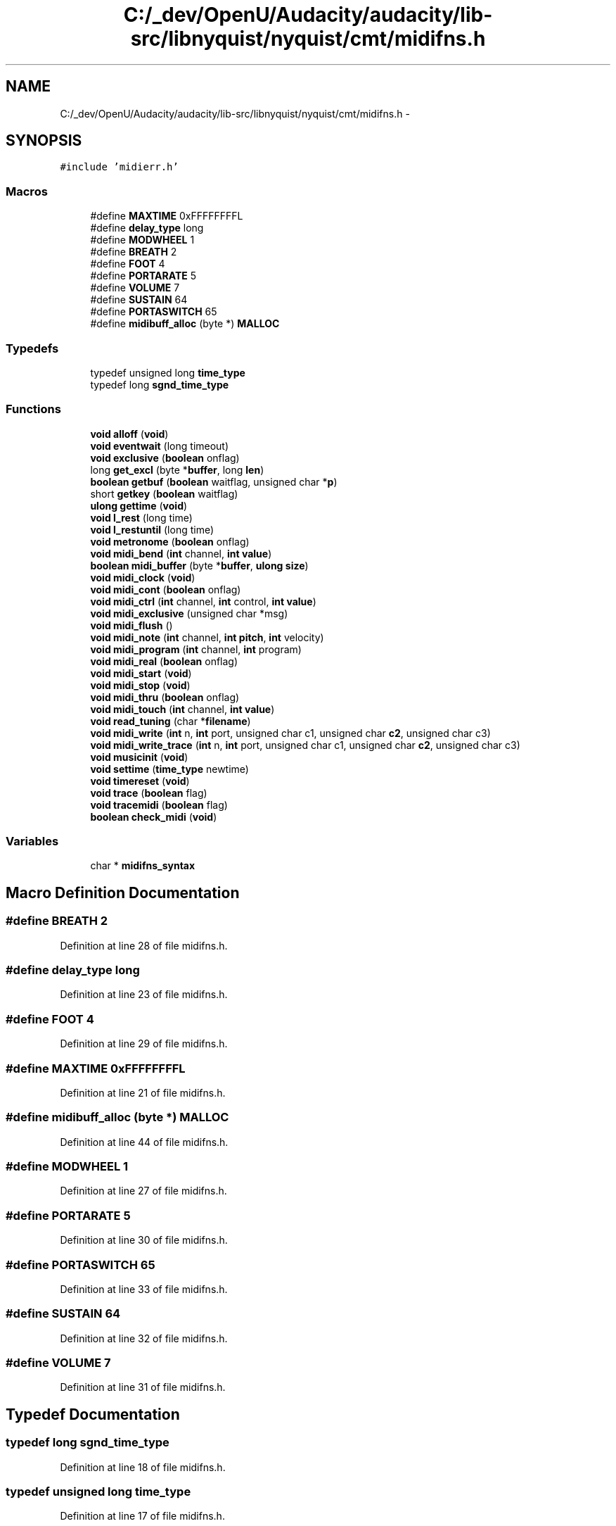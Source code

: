 .TH "C:/_dev/OpenU/Audacity/audacity/lib-src/libnyquist/nyquist/cmt/midifns.h" 3 "Thu Apr 28 2016" "Audacity" \" -*- nroff -*-
.ad l
.nh
.SH NAME
C:/_dev/OpenU/Audacity/audacity/lib-src/libnyquist/nyquist/cmt/midifns.h \- 
.SH SYNOPSIS
.br
.PP
\fC#include 'midierr\&.h'\fP
.br

.SS "Macros"

.in +1c
.ti -1c
.RI "#define \fBMAXTIME\fP   0xFFFFFFFFL"
.br
.ti -1c
.RI "#define \fBdelay_type\fP   long"
.br
.ti -1c
.RI "#define \fBMODWHEEL\fP   1"
.br
.ti -1c
.RI "#define \fBBREATH\fP   2"
.br
.ti -1c
.RI "#define \fBFOOT\fP   4"
.br
.ti -1c
.RI "#define \fBPORTARATE\fP   5"
.br
.ti -1c
.RI "#define \fBVOLUME\fP   7"
.br
.ti -1c
.RI "#define \fBSUSTAIN\fP   64"
.br
.ti -1c
.RI "#define \fBPORTASWITCH\fP   65"
.br
.ti -1c
.RI "#define \fBmidibuff_alloc\fP   (byte *) \fBMALLOC\fP"
.br
.in -1c
.SS "Typedefs"

.in +1c
.ti -1c
.RI "typedef unsigned long \fBtime_type\fP"
.br
.ti -1c
.RI "typedef long \fBsgnd_time_type\fP"
.br
.in -1c
.SS "Functions"

.in +1c
.ti -1c
.RI "\fBvoid\fP \fBalloff\fP (\fBvoid\fP)"
.br
.ti -1c
.RI "\fBvoid\fP \fBeventwait\fP (long timeout)"
.br
.ti -1c
.RI "\fBvoid\fP \fBexclusive\fP (\fBboolean\fP onflag)"
.br
.ti -1c
.RI "long \fBget_excl\fP (byte *\fBbuffer\fP, long \fBlen\fP)"
.br
.ti -1c
.RI "\fBboolean\fP \fBgetbuf\fP (\fBboolean\fP waitflag, unsigned char *\fBp\fP)"
.br
.ti -1c
.RI "short \fBgetkey\fP (\fBboolean\fP waitflag)"
.br
.ti -1c
.RI "\fBulong\fP \fBgettime\fP (\fBvoid\fP)"
.br
.ti -1c
.RI "\fBvoid\fP \fBl_rest\fP (long time)"
.br
.ti -1c
.RI "\fBvoid\fP \fBl_restuntil\fP (long time)"
.br
.ti -1c
.RI "\fBvoid\fP \fBmetronome\fP (\fBboolean\fP onflag)"
.br
.ti -1c
.RI "\fBvoid\fP \fBmidi_bend\fP (\fBint\fP channel, \fBint\fP \fBvalue\fP)"
.br
.ti -1c
.RI "\fBboolean\fP \fBmidi_buffer\fP (byte *\fBbuffer\fP, \fBulong\fP \fBsize\fP)"
.br
.ti -1c
.RI "\fBvoid\fP \fBmidi_clock\fP (\fBvoid\fP)"
.br
.ti -1c
.RI "\fBvoid\fP \fBmidi_cont\fP (\fBboolean\fP onflag)"
.br
.ti -1c
.RI "\fBvoid\fP \fBmidi_ctrl\fP (\fBint\fP channel, \fBint\fP control, \fBint\fP \fBvalue\fP)"
.br
.ti -1c
.RI "\fBvoid\fP \fBmidi_exclusive\fP (unsigned char *msg)"
.br
.ti -1c
.RI "\fBvoid\fP \fBmidi_flush\fP ()"
.br
.ti -1c
.RI "\fBvoid\fP \fBmidi_note\fP (\fBint\fP channel, \fBint\fP \fBpitch\fP, \fBint\fP velocity)"
.br
.ti -1c
.RI "\fBvoid\fP \fBmidi_program\fP (\fBint\fP channel, \fBint\fP program)"
.br
.ti -1c
.RI "\fBvoid\fP \fBmidi_real\fP (\fBboolean\fP onflag)"
.br
.ti -1c
.RI "\fBvoid\fP \fBmidi_start\fP (\fBvoid\fP)"
.br
.ti -1c
.RI "\fBvoid\fP \fBmidi_stop\fP (\fBvoid\fP)"
.br
.ti -1c
.RI "\fBvoid\fP \fBmidi_thru\fP (\fBboolean\fP onflag)"
.br
.ti -1c
.RI "\fBvoid\fP \fBmidi_touch\fP (\fBint\fP channel, \fBint\fP \fBvalue\fP)"
.br
.ti -1c
.RI "\fBvoid\fP \fBread_tuning\fP (char *\fBfilename\fP)"
.br
.ti -1c
.RI "\fBvoid\fP \fBmidi_write\fP (\fBint\fP n, \fBint\fP port, unsigned char c1, unsigned char \fBc2\fP, unsigned char c3)"
.br
.ti -1c
.RI "\fBvoid\fP \fBmidi_write_trace\fP (\fBint\fP n, \fBint\fP port, unsigned char c1, unsigned char \fBc2\fP, unsigned char c3)"
.br
.ti -1c
.RI "\fBvoid\fP \fBmusicinit\fP (\fBvoid\fP)"
.br
.ti -1c
.RI "\fBvoid\fP \fBsettime\fP (\fBtime_type\fP newtime)"
.br
.ti -1c
.RI "\fBvoid\fP \fBtimereset\fP (\fBvoid\fP)"
.br
.ti -1c
.RI "\fBvoid\fP \fBtrace\fP (\fBboolean\fP flag)"
.br
.ti -1c
.RI "\fBvoid\fP \fBtracemidi\fP (\fBboolean\fP flag)"
.br
.ti -1c
.RI "\fBboolean\fP \fBcheck_midi\fP (\fBvoid\fP)"
.br
.in -1c
.SS "Variables"

.in +1c
.ti -1c
.RI "char * \fBmidifns_syntax\fP"
.br
.in -1c
.SH "Macro Definition Documentation"
.PP 
.SS "#define BREATH   2"

.PP
Definition at line 28 of file midifns\&.h\&.
.SS "#define delay_type   long"

.PP
Definition at line 23 of file midifns\&.h\&.
.SS "#define FOOT   4"

.PP
Definition at line 29 of file midifns\&.h\&.
.SS "#define MAXTIME   0xFFFFFFFFL"

.PP
Definition at line 21 of file midifns\&.h\&.
.SS "#define midibuff_alloc   (byte *) \fBMALLOC\fP"

.PP
Definition at line 44 of file midifns\&.h\&.
.SS "#define MODWHEEL   1"

.PP
Definition at line 27 of file midifns\&.h\&.
.SS "#define PORTARATE   5"

.PP
Definition at line 30 of file midifns\&.h\&.
.SS "#define PORTASWITCH   65"

.PP
Definition at line 33 of file midifns\&.h\&.
.SS "#define SUSTAIN   64"

.PP
Definition at line 32 of file midifns\&.h\&.
.SS "#define VOLUME   7"

.PP
Definition at line 31 of file midifns\&.h\&.
.SH "Typedef Documentation"
.PP 
.SS "typedef long \fBsgnd_time_type\fP"

.PP
Definition at line 18 of file midifns\&.h\&.
.SS "typedef unsigned long \fBtime_type\fP"

.PP
Definition at line 17 of file midifns\&.h\&.
.SH "Function Documentation"
.PP 
.SS "\fBvoid\fP alloff (\fBvoid\fP)"

.PP
Definition at line 350 of file midifns\&.c\&.
.SS "\fBboolean\fP check_midi (\fBvoid\fP)"

.SS "\fBvoid\fP eventwait (long timeout)"

.PP
Definition at line 489 of file midifns\&.c\&.
.SS "\fBvoid\fP exclusive (\fBboolean\fP onflag)"

.PP
Definition at line 509 of file midifns\&.c\&.
.SS "long get_excl (byte * buffer, long len)"

.PP
Definition at line 541 of file midifns\&.c\&.
.SS "\fBboolean\fP getbuf (\fBboolean\fP waitflag, unsigned char * p)"

.PP
Definition at line 619 of file midifns\&.c\&.
.SS "short getkey (\fBboolean\fP waitflag)"

.PP
Definition at line 767 of file midifns\&.c\&.
.SS "\fBulong\fP gettime (\fBvoid\fP)"

.PP
Definition at line 811 of file midifns\&.c\&.
.SS "\fBvoid\fP l_rest (long time)"

.PP
Definition at line 867 of file midifns\&.c\&.
.SS "\fBvoid\fP l_restuntil (long time)"

.PP
Definition at line 882 of file midifns\&.c\&.
.SS "\fBvoid\fP metronome (\fBboolean\fP onflag)"

.PP
Definition at line 914 of file midifns\&.c\&.
.SS "\fBvoid\fP midi_bend (\fBint\fP channel, \fBint\fP value)"

.PP
Definition at line 931 of file midifns\&.c\&.
.SS "\fBboolean\fP midi_buffer (byte * buffer, \fBulong\fP size)"

.SS "\fBvoid\fP midi_clock (\fBvoid\fP)"

.PP
Definition at line 997 of file midifns\&.c\&.
.SS "\fBvoid\fP midi_cont (\fBboolean\fP onflag)"

.PP
Definition at line 1013 of file midifns\&.c\&.
.SS "\fBvoid\fP midi_ctrl (\fBint\fP channel, \fBint\fP control, \fBint\fP value)"

.PP
Definition at line 1049 of file midifns\&.c\&.
.SS "\fBvoid\fP midi_exclusive (unsigned char * msg)"

.PP
Definition at line 1076 of file midifns\&.c\&.
.SS "\fBvoid\fP midi_flush ()"

.PP
Definition at line 110 of file midimgr\&.c\&.
.SS "\fBvoid\fP midi_note (\fBint\fP channel, \fBint\fP pitch, \fBint\fP velocity)"

.PP
Definition at line 1200 of file midifns\&.c\&.
.SS "\fBvoid\fP midi_program (\fBint\fP channel, \fBint\fP program)"

.PP
Definition at line 1229 of file midifns\&.c\&.
.SS "\fBvoid\fP midi_real (\fBboolean\fP onflag)"

.PP
Definition at line 1255 of file midifns\&.c\&.
.SS "\fBvoid\fP midi_start (\fBvoid\fP)"

.PP
Definition at line 1290 of file midifns\&.c\&.
.SS "\fBvoid\fP midi_stop (\fBvoid\fP)"

.PP
Definition at line 1300 of file midifns\&.c\&.
.SS "\fBvoid\fP midi_thru (\fBboolean\fP onflag)"

.PP
Definition at line 1319 of file midifns\&.c\&.
.SS "\fBvoid\fP midi_touch (\fBint\fP channel, \fBint\fP value)"

.PP
Definition at line 1349 of file midifns\&.c\&.
.SS "\fBvoid\fP midi_write (\fBint\fP n, \fBint\fP port, unsigned char c1, unsigned char c2, unsigned char c3)"

.SS "\fBvoid\fP midi_write_trace (\fBint\fP n, \fBint\fP port, unsigned char c1, unsigned char c2, unsigned char c3)"

.PP
Definition at line 1467 of file midifns\&.c\&.
.SS "\fBvoid\fP musicinit (\fBvoid\fP)"

.PP
Definition at line 1529 of file midifns\&.c\&.
.SS "\fBvoid\fP read_tuning (char * filename)"

.PP
Definition at line 1502 of file midifns\&.c\&.
.SS "\fBvoid\fP settime (\fBtime_type\fP newtime)"

.PP
Definition at line 1646 of file midifns\&.c\&.
.SS "\fBvoid\fP timereset (\fBvoid\fP)"

.PP
Definition at line 1672 of file midifns\&.c\&.
.SS "\fBvoid\fP trace (\fBboolean\fP flag)"

.PP
Definition at line 1721 of file midifns\&.c\&.
.SS "\fBvoid\fP tracemidi (\fBboolean\fP flag)"

.PP
Definition at line 1734 of file midifns\&.c\&.
.SH "Variable Documentation"
.PP 
.SS "char* midifns_syntax"

.SH "Author"
.PP 
Generated automatically by Doxygen for Audacity from the source code\&.
